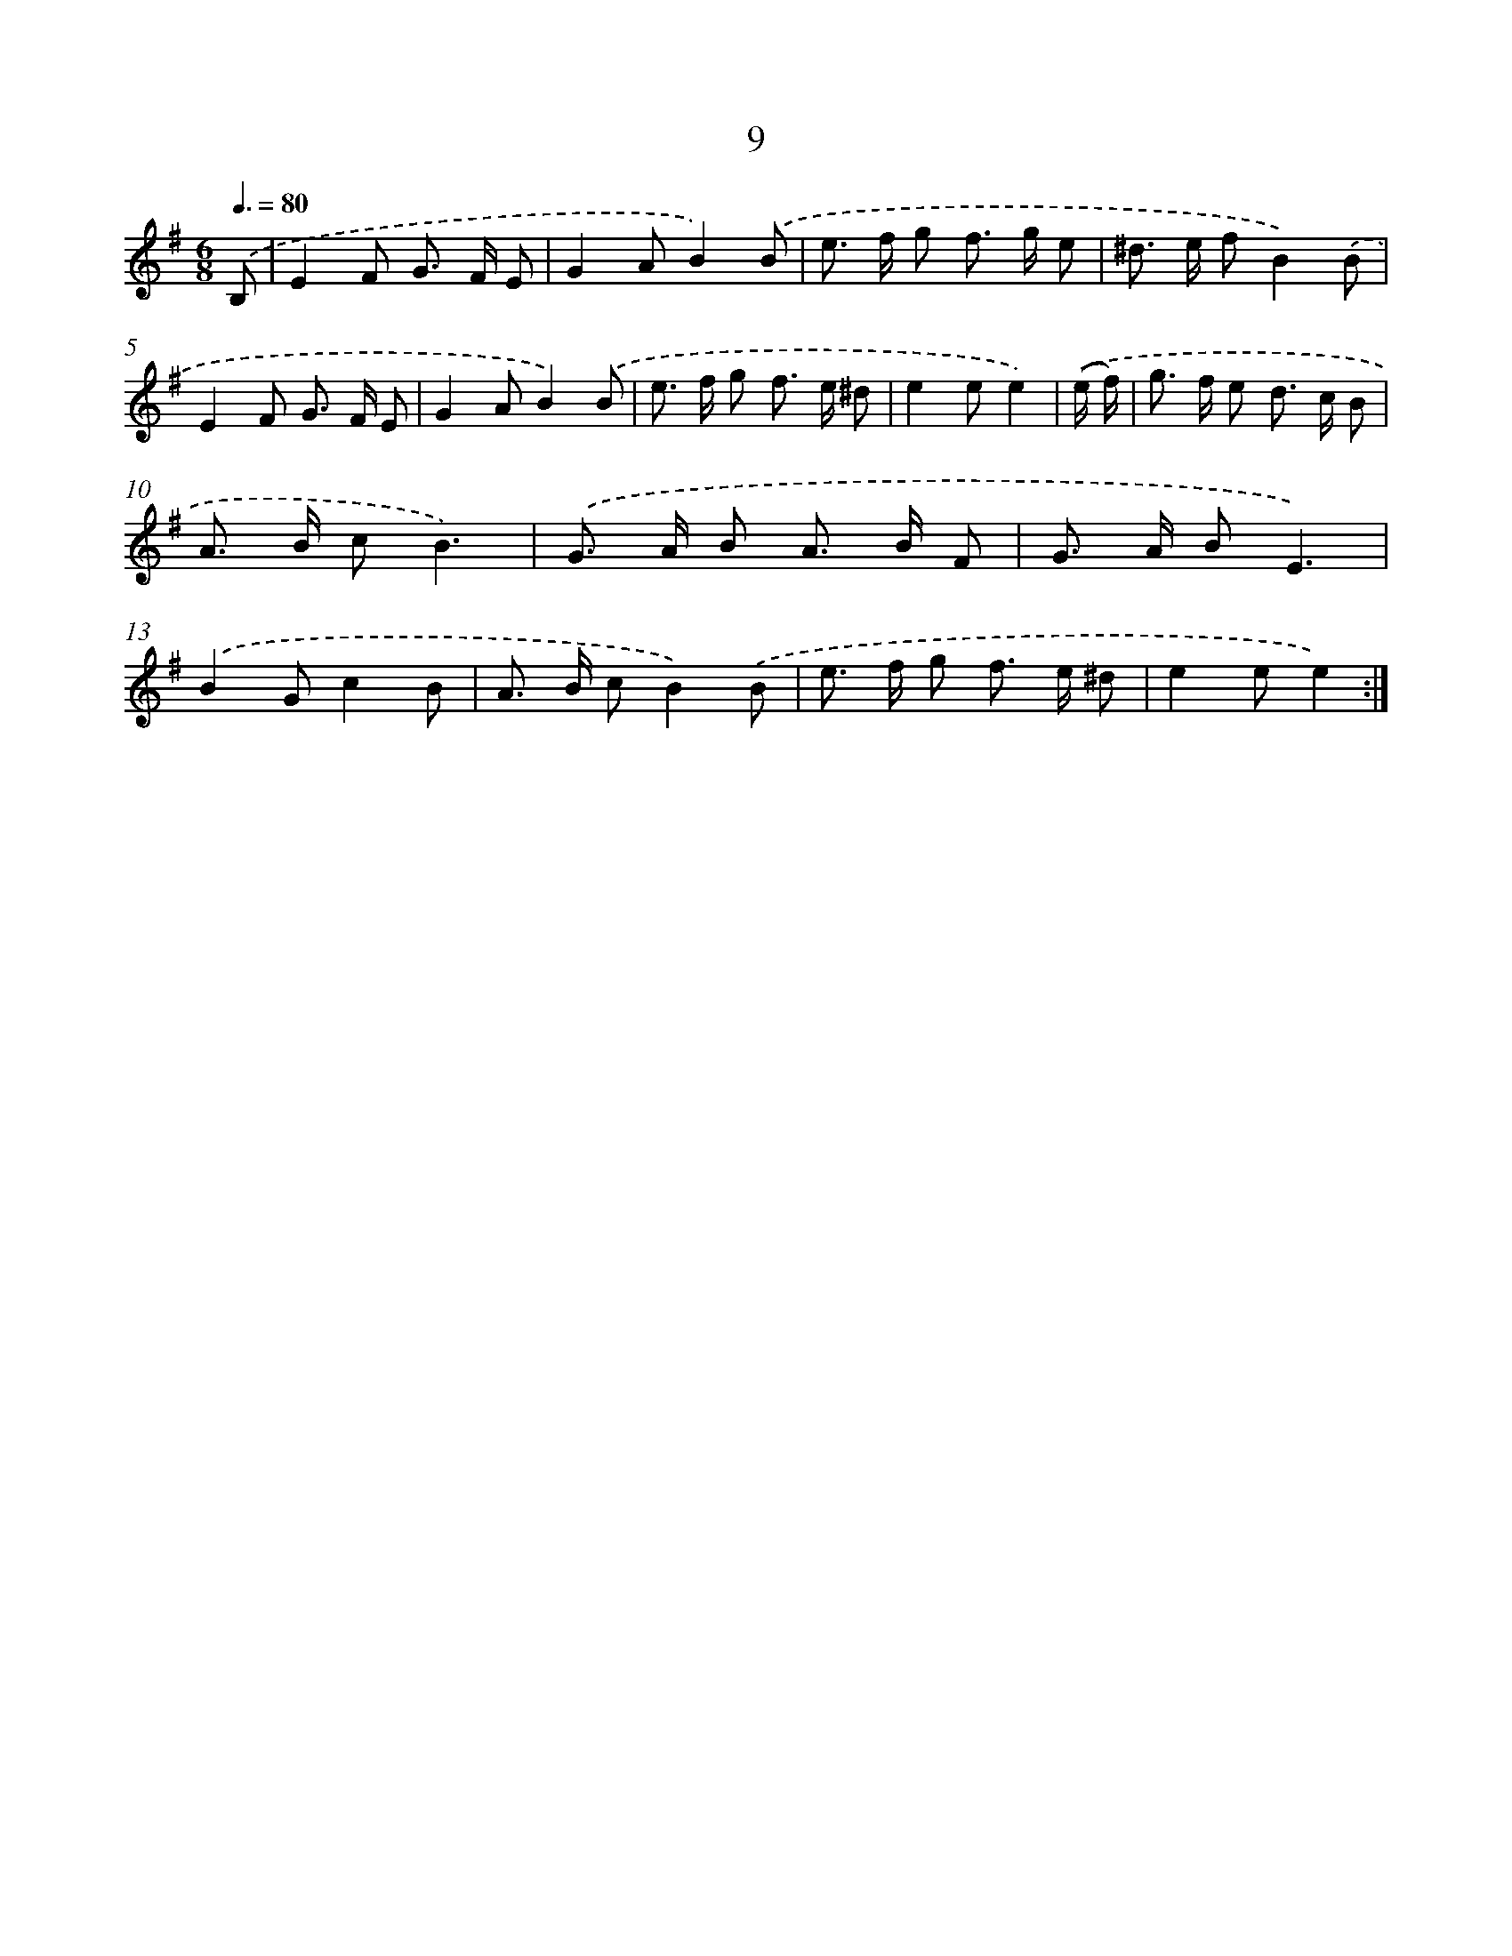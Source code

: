 X: 12464
T: 9
%%abc-version 2.0
%%abcx-abcm2ps-target-version 5.9.1 (29 Sep 2008)
%%abc-creator hum2abc beta
%%abcx-conversion-date 2018/11/01 14:37:25
%%humdrum-veritas 458551379
%%humdrum-veritas-data 4082312953
%%continueall 1
%%barnumbers 0
L: 1/8
M: 6/8
Q: 3/8=80
K: G clef=treble
.('B, [I:setbarnb 1]|
E2F G> F E |
G2AB2).('B |
e> f g f> g e |
^d> e fB2).('B |
E2F G> F E |
G2AB2).('B |
e> f g f> e ^d |
e2ee2) |
.('(e/ f/) [I:setbarnb 9]|
g> f e d> c B |
A> B cB3) |
.('G> A B A> B F |
G> A BE3) |
.('B2Gc2B |
A> B cB2).('B |
e> f g f> e ^d |
e2ee2) :|]
